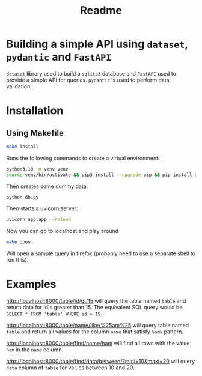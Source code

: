 #+TITLE: Readme

* Building a simple API using ~dataset~,  ~pydantic~ and ~FastAPI~
~dataset~ library used to build a ~sqlite3~ database and ~FastAPI~ used to provide a simple API for queries. ~pydantic~ is used to perform data validation.
* Installation
** Using Makefile
#+begin_src bash
make install
#+end_src

Runs the following commands to create a virtual environment:

#+begin_src bash
python3.10 -m venv venv
source venv/bin/activate && pip3 install --upgrade pip && pip install dataset pillow fastapi "uvicorn[standard]" pydantic ipython jinja2
#+end_src

Then creates some dummy data:

#+begin_src bash
python db.py
#+end_src

 Then starts a uvicorn server:
 #+begin_src bash
uvicorn app:app --reload
 #+end_src

 Now you can go to localhost and play around
 #+begin_src bash
make open
 #+end_src

 Will open a sample query in firefox (probably need to use a separate shell to run this).

* Examples

[[http://localhost:8000/table/id/gt/15]] will query the table named ~table~ and return data for id's greater than 15. The equivalent SQL query would be ~SELECT * FROM 'table' WHERE id > 15~.

 [[http://localhost:8000/table/name/like/%25am%25]] will query table named ~table~ and return all values for the column ~name~ that satisfy ~%am%~ pattern.

 http://localhost:8000/table/find/name/ham will find all rows with the value ~ham~ in the ~name~ column.

 http://localhost:8000/table/find/data/between/?mini=10&maxi=20 will query ~data~ column of ~table~ for values between 10 and 20.
